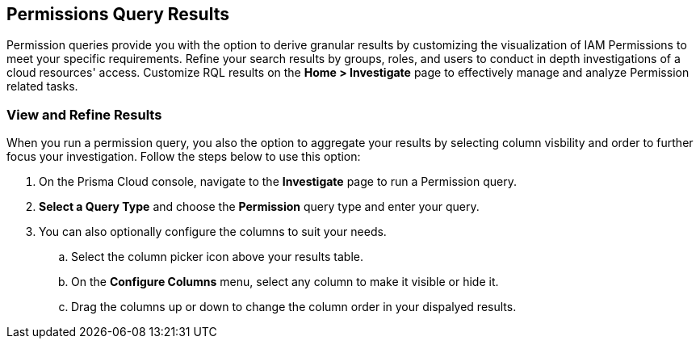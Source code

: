 == Permissions Query Results


Permission queries provide you with the option to derive granular results by customizing the visualization of IAM Permissions to meet your specific requirements. Refine your search results by groups, roles, and users to conduct in depth investigations of a cloud resources' access. Customize RQL results on the *Home > Investigate* page to effectively manage and analyze Permission related tasks. 

[.task]
=== View and Refine Results 

When you run a permission query, you also the option to aggregate your results by selecting column visbility and order to further focus your investigation. Follow the steps below to use this option:

[.procedure]
. On the Prisma Cloud console, navigate to the *Investigate* page to run a Permission query.
. *Select a Query Type* and choose the *Permission* query type and enter your query. 
. You can also optionally configure the columns to suit your needs.
.. Select the column picker icon above your results table.
.. On the *Configure Columns* menu, select any column to make it visible or hide it.
.. Drag the columns up or down to change the column order in your dispalyed results.   







